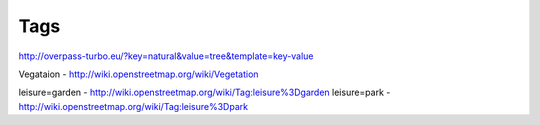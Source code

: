 

Tags
---------


http://overpass-turbo.eu/?key=natural&value=tree&template=key-value



Vegataion - http://wiki.openstreetmap.org/wiki/Vegetation


leisure=garden - http://wiki.openstreetmap.org/wiki/Tag:leisure%3Dgarden
leisure=park - http://wiki.openstreetmap.org/wiki/Tag:leisure%3Dpark

